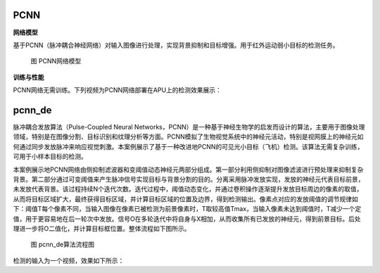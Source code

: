 PCNN
~~~~~~~~~~~~~~~~~~~~~~~~~~~~~~~~~~~~~~~~~~~~~~~~~~~~~~~~~~~~~~~~~~~~~~~~~~~~~~~~~~~~~~~~

**网络模型**

基于PCNN（脉冲耦合神经网络）对输入图像进行处理，实现背景抑制和目标增强。用于红外运动弱小目标的检测任务。

.. figure:: _images/PCNN网络模型.png
   :alt: PCNN网络模型
   
   图 PCNN网络模型

**训练与性能**

PCNN网络无需训练。下列视频为PCNN网络部署在APU上的检测效果展示：

.. video:: _static/PCNN_APU.mp4
   :loop:
   :align: center
   :width: 100%
   :caption: PCNN网络部署在APU上的检测效果示例

pcnn_de
~~~~~~~~~~~~~~~~~~~~~~~~~~~~~~~~~~~~~~~~~~~~~~~~~~~~~~~~~~~~~~~~~~~~~~~~~~~~~~~~~~~~

脉冲耦合发放算法（Pulse-Coupled Neural Networks，PCNN）是一种基于神经生物学的启发而设计的算法，主要用于图像处理领域，特别是在图像分割、目标识别和纹理分析等方面。PCNN模拟了生物视觉系统中的神经元活动，特别是视网膜上的神经元如何通过同步发放脉冲来响应视觉刺激。本案例展示了基于一种改进地PCNN的可见光小目标（飞机）检测。该算法无需复杂训练，可用于小样本目标的检测。

本案例展示地PCNN网络由侧抑制滤波器和变阈值动态神经元两部分组成。第一部分利用侧抑制对图像滤波进行预处理来抑制复杂背景。第二部分通过可变阈值来产生脉冲信号实现目标与背景分割的目的。分离采用脉冲发放实现，发放的神经元代表目标前景，未发放代表背景。该过程持续N个迭代次数。迭代过程中，阈值动态变化，并通过卷积操作逐渐提升发放目标周边的像素的取值，从而将目标区域扩大，最终获得目标区域，并计算目标区域的位置及边界，得到检测输出。像素点对应的发放阈值的调节规律如下：阈值T每个像素不同，当输入图像在像素已被检测为前景像素时，T取较高值Tmax，当输入像素未达到阈值时，T减少一个定值，用于更容易地在后一轮次中发放。信号O在多轮迭代中将自身与X相加，从而收集所有已发放的神经元，得到前景目标。后处理进一步将O二值化，并计算目标框位置。整体流程如下图所示。

.. figure:: _images/pcnn_de算法流程图.png
   :alt: pcnn_de算法流程图

   图 pcnn_de算法流程图

检测的输入为一个视频，效果如下所示：

.. video:: _static/pcnn_det_video.mp4
   :loop:
   :align: center
   :width: 100%
   :caption: pcnn_de算法效果检测示例
